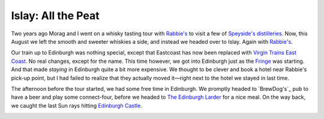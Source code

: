 Islay: All the Peat
===================

.. articleMetaData::
   :Where: London, UK
   :Date: 2015-08-13 09:02 Europe/London
   :Tags: photography, whisky
   :Short: islay

Two years ago Morag and I went on a whisky tasting tour with `Rabbie's`_ to
visit a few of `Speyside's distilleries`_. Now, this August we left the smooth
and sweeter whiskies a side, and instead we headed over to Islay. Again with
`Rabbie's`_.

Our train up to Edinburgh was nothing special, except that Eastcoast has now
been replaced with `Virgin Trains East Coast`_. No real changes, except for
the name. This time however, we got into Edinburgh just as the Fringe_ was
starting. And that made *staying* in Edinburgh quite a bit more expensive. We
thought to be clever and book a hotel near Rabbie's pick-up point, but I had
failed to realize that they actually moved it—right next to the hotel we
stayed in last time.

The afternoon before the tour started, we had some free time in Edinburgh. We
promptly headed to `BrewDog's`_ pub to have a beer and play some
connect-four, before we headed to `The Edinburgh Larder`_ for a nice meal. On
the way back, we caught the last Sun rays hitting `Edinburgh Castle`_.

.. _`Rabbie's`: 
.. _`Speyside's distilleries`:
.. _`Virgin Trains East Coast`:
.. _Fringe:
.. _`BrewDogs`:
.. _`The Edinburgh Larder`:
.. _`Edinburgh Castle`: 
